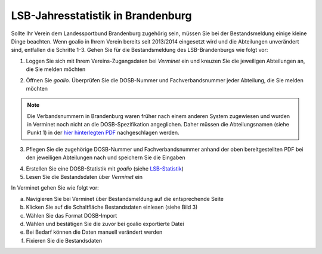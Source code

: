 ﻿LSB-Jahresstatistik in Brandenburg
===================================================

Sollte Ihr Verein dem Landessportbund Brandenburg zugehörig sein, müssen Sie bei der Bestandsmeldung einige kleine Dinge beachten. Wenn goalio in Ihrem Verein bereits seit 2013/2014 eingesetzt wird und die Abteilungen unverändert sind, entfallen die Schritte 1-3. Gehen Sie für die Bestandsmeldung des LSB-Brandenburgs wie folgt vor:

1. Loggen Sie sich mit Ihrem Vereins-Zugangsdaten bei *Verminet* ein und kreuzen Sie die jeweiligen Abteilungen an, die Sie melden möchten

.. image:: ../images/gui/dosb2.png  
   
   
2. Öffnen Sie *goalio*. Überprüfen Sie die DOSB-Nummer und Fachverbandsnummer jeder Abteilung, die Sie melden möchten

.. note:: 
 Die Verbandsnummern in Brandenburg waren früher nach einem anderen System zugewiesen und wurden in Verminet noch nicht an die DOSB-Spezifikation angeglichen. Daher müssen die Abteilungsnamen (siehe Punkt 1) in der `hier hinterlegten PDF <https://owncloud.goalio.de/index.php/s/ggrOtcrfbBvR6WU>`_ nachgeschlagen werden.

3. Pflegen Sie die zugehörige DOSB-Nummer und Fachverbandsnummer anhand der oben bereitgestellten PDF bei den jeweiligen Abteilungen nach und speichern Sie die Eingaben

.. image:: ../images/gui/dosb3.png  
  
  
4. Erstellen Sie eine DOSB-Statistik mit *goalio* (siehe LSB-Statistik_)
5. Lesen Sie die Bestandsdaten über *Verminet* ein

.. image:: ../images/gui/dosb4.png  
  
  
In Verminet gehen Sie wie folgt vor:

a. Navigieren Sie bei Verminet über Bestandsmeldung auf die entsprechende Seite
b. Klicken Sie auf die Schaltfläche Bestandsdaten einlesen (siehe Bild 3)
c. Wählen Sie das Format DOSB-Import
d. Wählen und bestätigen Sie die zuvor bei goalio exportierte Datei
e. Bei Bedarf können die Daten manuell verändert werden
f. Fixieren Sie die Bestandsdaten

.. _LSB-Statistik: lsb_statistik.html
